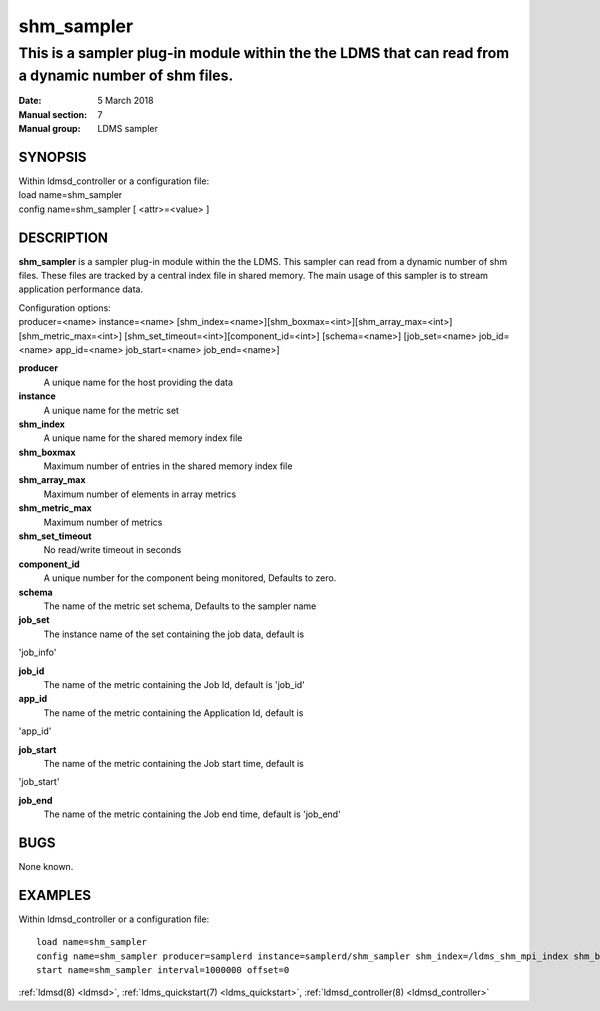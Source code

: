 .. _shm_sampler:

===========
shm_sampler
===========

------------------------------------------------------------------------------------------------------
This is a sampler plug-in module within the the LDMS that can read from a dynamic number of shm files.
------------------------------------------------------------------------------------------------------

:Date:   5 March 2018
:Manual section: 7
:Manual group: LDMS sampler

SYNOPSIS
========

| Within ldmsd_controller or a configuration file:
| load name=shm_sampler
| config name=shm_sampler [ <attr>=<value> ]

DESCRIPTION
===========
**shm_sampler** is a sampler plug-in module within the the LDMS. This sampler can read
from a dynamic number of shm files. These files are tracked by a central
index file in shared memory. The main usage of this sampler is to stream
application performance data.

| Configuration options:
| producer=<name> instance=<name>
  [shm_index=<name>][shm_boxmax=<int>][shm_array_max=<int>][shm_metric_max=<int>]
  [shm_set_timeout=<int>][component_id=<int>] [schema=<name>]
  [job_set=<name> job_id=<name> app_id=<name> job_start=<name>
  job_end=<name>]

**producer**
  A unique name for the host providing the data

**instance**
  A unique name for the metric set

**shm_index**
  A unique name for the shared memory index file

**shm_boxmax**
  Maximum number of entries in the shared memory index file

**shm_array_max**
  Maximum number of elements in array metrics

**shm_metric_max**
  Maximum number of metrics

**shm_set_timeout**
  No read/write timeout in seconds

**component_id**
  A unique number for the component being monitored, Defaults to zero.

**schema**
  The name of the metric set schema, Defaults to the sampler name

**job_set**
  The instance name of the set containing the job data, default is
'job_info'

**job_id**
  The name of the metric containing the Job Id, default is 'job_id'

**app_id**
  The name of the metric containing the Application Id, default is
'app_id'

**job_start**
  The name of the metric containing the Job start time, default is
'job_start'

**job_end**
  The name of the metric containing the Job end time, default is 'job_end'

BUGS
====

None known.

EXAMPLES
========

Within ldmsd_controller or a configuration file:

::

   load name=shm_sampler
   config name=shm_sampler producer=samplerd instance=samplerd/shm_sampler shm_index=/ldms_shm_mpi_index shm_boxmax=4 component_id=23
   start name=shm_sampler interval=1000000 offset=0

:ref:`ldmsd(8) <ldmsd>`, :ref:`ldms_quickstart(7) <ldms_quickstart>`, :ref:`ldmsd_controller(8) <ldmsd_controller>`
